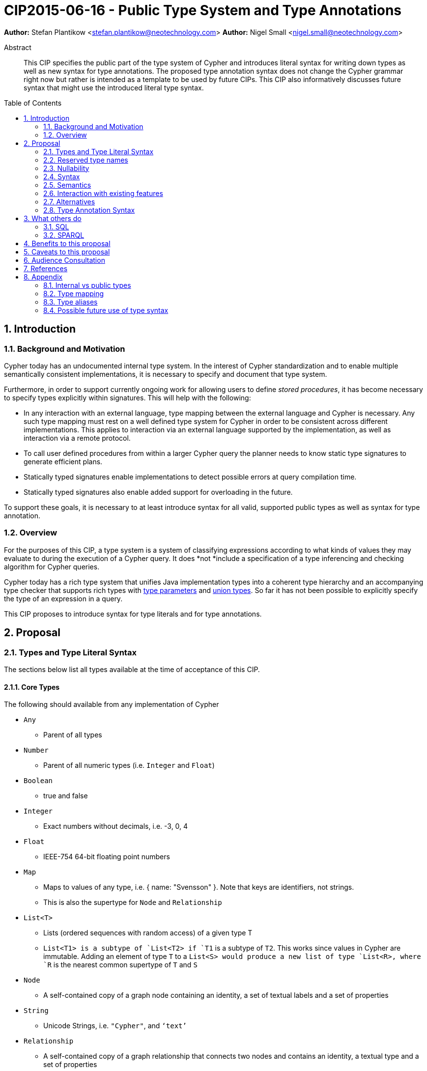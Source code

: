 = CIP2015-06-16 - Public Type System and Type Annotations
:numbered:
:toc:
:toc-placement: macro
:source-highlighter: codemirror

*Author:* Stefan Plantikow <stefan.plantikow@neotechnology.com>
*Author:* Nigel Small <nigel.small@neotechnology.com>

[abstract]
.Abstract

This CIP specifies the public part of the type system of Cypher and introduces literal syntax for writing down types as well as new syntax for type annotations. The proposed type annotation syntax does not change the Cypher grammar right now but rather is intended as a template to be used by future CIPs. This CIP also informatively discusses future syntax that might use the introduced literal type syntax.

toc::[]

== Introduction

=== Background and Motivation

Cypher today has an undocumented internal type system. In the interest of Cypher standardization and to enable multiple
semantically consistent implementations, it is necessary to specify and document that type system.

Furthermore, in order to support currently ongoing work for allowing users to define _stored procedures_, it has become
necessary to specify types explicitly within signatures. This will help with the following:

* In any interaction with an external language, type mapping between the external language and Cypher is necessary. Any
such type mapping must rest on a well defined type system for Cypher in order to be consistent across different
implementations. This applies to interaction via an external language supported by the implementation, as well as
interaction via a remote protocol.
* To call user defined procedures from within a larger Cypher query the planner needs to know static type signatures to generate efficient plans.
* Statically typed signatures enable implementations to detect possible errors at query compilation time.
* Statically typed signatures also enable added support for overloading in the future.

To support these goals, it is necessary to at least introduce syntax for all valid, supported public types as well as syntax for type annotation.

=== Overview
For the purposes of this CIP, a type system is a system of classifying expressions according to what kinds of values they may evaluate to during the execution of a Cypher query. It does *not *include a specification of a type inferencing and checking algorithm for Cypher queries.

Cypher today has a rich type system that unifies Java implementation types into a coherent type hierarchy and an accompanying type checker that supports rich types with https://en.wikipedia.org/wiki/TypeParameter[type parameters] and https://en.wikipedia.org/wiki/Union_type[union types]. So far it has not been possible to explicitly specify the type of an expression in a query.

This CIP proposes to introduce syntax for type literals and for type annotations.

== Proposal

=== Types and Type Literal Syntax

The sections below list all types available at the time of acceptance of this CIP.

==== Core Types

The following should available from any implementation of Cypher

 * `Any`
 ** Parent of all types
 * `Number`
 ** Parent of all numeric types (i.e. `Integer` and `Float`)
 * `Boolean`
 ** true and false
 * `Integer`
 ** Exact numbers without decimals, i.e. -3, 0, 4
 * `Float`
 ** IEEE-754 64-bit floating point numbers
 * `Map`
 ** Maps to values of any type, i.e. { name: "Svensson" }. Note that keys are identifiers, not strings.
 ** This is also the supertype for `Node` and `Relationship`
 * `List<T>`
 ** Lists (ordered sequences with random access) of a given type T
 ** `List<T1>`` is a subtype of `List<T2>`` if `T1` is a subtype of `T2`. This works since values in Cypher are immutable. Adding an element of type `T` to a `List<S>`` would produce a new list of type `List<R>``, where `R` is the nearest common supertype of `T` and `S`
 * `Node`
 ** A self-contained copy of a graph node containing an identity, a set of textual labels and a set of properties
 * `String`
 ** Unicode Strings, i.e. `"Cypher"`, and `‘text’`
 * `Relationship`
 ** A self-contained copy of a graph relationship that connects two nodes and contains an identity, a textual type and a set of properties
 * `Path`
 ** A sequence of alternating nodes and relationships

 === Date and Time Types

The following should available from any implementation of Cypher in accordance with _CIP2015-08-06 - Date and Time_.

 * `DateTime`
 ** An instant capturing the date, the time, and the timezone.
 * `LocalDateTime`
 ** An instant capturing the date and the time, but not the time zone.
 * `Date`
 ** An instant capturing the date, but not the time, nor the time zone.
 * `LocalDate`
 ** An instant capturing the date, but not the time, nor the time zone.
 * `LocalTime`
 ** An instant capturing the time of day, but not the date, nor the time zone.
 * `Duration`
 ** A temporal amount. This captures the difference in time between two instants. It only captures the amount of time between two instants, it does not capture a start time and end time. A unit capturing the start time and end time would be a _Time Interval_ and is out of scope for this proposal.

=== Reserved type names

In addition to the types above, the following type names are reserved by this CIP for future use:

 * `Bytes`
 * `Identity`
 * `Point`

=== Nullability

TODO: DECIDE ON WHERE TO PUT "?"

The type system also provides a way to track nullability, i.e. a type may express if a given expression may be `NULL` or not:

* Non-nullable types are all types that do not permit `NULL` as a valid result of evaluating the underlying expression.
  All types specified above are non-nullable types.
* Nullable types are all types that permit `NULL` as a valid result of evaluating the underlying expression.
  Nullable types are formed by prefixing/suffixing a non-nullable type with a question mark.

Note that `NULL` is not a type but a value that inhabits every nullable type.

==== Type Annotation

To specify the type type of a term term in future changes to the Cypher grammar, this CIP proposes using the following syntax

[source, ebnf]
----
    term :: type
----

==== Type Literal Use Outside of Annotations

Type literals could be used in other production rules as well where this is considered more readable by future CIPs (e.g. a type test operator expr IS NUMBER).

=== Syntax

[source, ebnf]
----
type = scalar type
     | container type
     | optional type
     ;

optional type = "?", type;

scalar type   = "Any"
              | "Boolean"
              | "Integer"
              | "Float"
              | "Map"
              | "Node"
              | "String"
              | "Relationship"
              | "Path"
              | "Number"
              | "DateTime"
              | "LocalDateTime"
              | "Date"
              | "LocalDate"
              | "LocalTime"
              | "Duration"
              ;

container type = "LIST", "<", type, ">";

type annotation = term, "::", type ;
----

=== Semantics
This CIP only provides syntax for future CIPs, it does not directly change Cypher and therefore does not change semantics.

The intended use of type annotations is that they express that the annotated term either has, evaluates to, or is coerced to a value of the annotated type.

=== Interaction with existing features
This CIP adds new keywords for all type names. It is expected that these type name keywords are only valid in specific contexts in the grammar (mostly in type annotations but also possibly in operators). The likelihood of conflict with existing (or future) production rules is therefore minimal.

=== Alternatives

==== Type Literal Syntax
As part of writing this CIP, many syntax alternatives have been considered for type literal syntax:

* Alternative name for the `STRING` type: `TEXT`, `UNICODE`, `LIST<CHAR>`
* Alternative name for the `LIST` type: `ARRAY`, `COLLECTION`, `SEQUENCE`, `VECTOR`
* Alternative syntax for type parameters: `LIST OF T`, `LIST[T]`, `LIST<T>`, `LIST T`
* Alternative syntax for type annotations: `(STRING) expr`, `STRING expr`, `expr: `T`

=== Type Annotation Syntax


== What others do

=== SQL
SQL column types are given after the name of the column with no extra punctuation. For example:

[source,sql]
----
id INTEGER
name VARCHAR(40)
----

The SQL standard has adopted the following syntax for casting or converting values:

	   CAST ( <expr> AS <type> )

There are some variations in how different implementations support casting. This is detailed below.

==== PostgreSQL
Casting in PostgreSQL can be achieved by using cast functions in addition to the AS keyword:

[source,sql]
----
CREATE CAST (source_type AS target_type)
	WITH FUNCTION function_name (argument_type [, ...])
	[ AS ASSIGNMENT | AS IMPLICIT ]

SELECT CAST(42 AS float8);
----

==== MSSQL
MSSQL uses a similar notation to PostgreSQL for casting:

      CAST ( expression AS data_type [ ( length ) ] )

In addition, similar CONVERT and PARSE functions exist:

[source,sql]
----
CONVERT ( data_type [ ( length ) ] , expression [ , style ] )
PARSE ( string_value AS data_type [ USING culture ] )
----

Function type annotations use a similar syntax to column definitions:

     CREATE FUNCTION [dbo].[foo] ( @myNumber INTEGER )

=== SPARQL
SPARQL is based on the type system from RDF and XML schema and provides functionality for type testing and conversion. It also supports annotating strings with a language.

 * Use in casts: `FILTER(xsd:integer(?time) > 1291908000)`
 * Use in type tests: `FILTER (datatype(?o)=xsd:datetime)`
 * Use in triplet data: `<subject> <predicate> "42"^^xsd:integer .`
 * Use in literals: `"42"^^http://www.w3.org/2001/XMLSchema#integer`
 * Language annotated text: `"cat"@en`

== Benefits to this proposal

* Explicit type syntax allows us to specify the types of arguments and return values in signatures of user defined procedures
* With further extensions it would enable users of Cypher to be more explicit about the types of values which is beneficial for error reporting, planning, performance, and query readability
* This allows us to define clear requirements for PackStream serialization

== Caveats to this proposal

Adding explicit syntax for types may lead to a more complex and difficult to learn language. Since the initial use of type syntax is for specifying the signatures of user defined procedures only, this should not be a strong concern.

== Audience Consultation

Communication with external stakeholders should happen as part of the consultation process for _CIP2015-06-24 Managing Procedures_.

== References

* Wikipedia on _type systems_
* CypherType and symbols package object in the Neo4j implementation
* SPARQL and SQL standards

== Appendix

This appendix captures the discussion around type syntax that was part of creating this CIP. It is informative only and not part of the proposal. It merely documents the authors’ ideas for future use of types in Cypher.

=== Internal vs public types
We distinguish between internal types and public types to minimize mental overhead and simplify language mapping. Internal types are tracked by the type checking algorithm. They may contain more sophisticated static analysis information such as nullability, which properties exist on a node, or alternative types for a value (union types). A Cypher user commonly should not be required to be aware of internal types though they may influence behaviour or become visible in error messages. Public types contain less information than internal types. They can be specified in type annotations and there should exist straightforward mappings between the public type system and type systems of target languages of officially supported drivers and the store.

The diagram below gives an overview on the various concepts around the Cypher type system and how they relate to each other as seen by this CIP.

image:CIP2015-09-16-public-type-system-overview.png[Public Type System Overview]

=== Type mapping
The issue of mapping types from the public type system to other type systems (such as Java, JavaScript or PackStream) is not the concern of this document. While still requiring clear definition, such mapping definitions are not a Cypher language concern.

=== Type aliases
Some of the type names are very long and thus could be somewhat difficult to type, and perhaps even read in longer function signatures. Introducing a set of predefined and perhaps user defined type aliases, such as REL for RELATIONSHIP might be a remedy to this issue.

=== Possible future use of type syntax

==== Type annotations in declarations and definitions
It may be helpful to extend definitions that introduce new identifiers (WITH, RETURN) or signatures in procedure declarations with type annotations for improved type checking, planning, and possibly code generation.

*Example*
`RETURN expr AS a :: NUMBER`

==== Type ascription ("safe upcast")
A type ascription annotates an expression with a type such that casting the value at runtime to the given type cannot fail. This may be useful (and in fact is used by Scala for example) to control what types are inferred by a type inferencing algorithm during semantic checking.

*Example*
`RETURN [1.0, 2.3, 3.0] :: LIST<NUMBER>`

==== Type cast ("unsafe downcast")
Beyond type ascription, a type cast asserts a specific type for an expression such that it cannot be verified at compile time if evaluating that expression will always produce a value of the target  type. Hence type casts may fail at runtime.

*Example*
`RETURN CAST n.prop :: NUMBER`

==== Type tests
Additionally it may be practical to test the type of a value at runtime.

*Example*
`RETURN n.prop IS [NOT] NUMBER`

==== Union Type Support
Cypher's current type checker tracks sets of possible types for expressions. This could be understood as a form of union typing. Union types do not map easily to the type systems of most common target languages (Java, Javascript, ...), they complicate type checking, and are not required for the work on remoting. This is why they have not been included in this proposal. They could be added instead at a later stage.

*Example*
`RETURN [1, "Yo"] :: LIST<STRING> | LIST<NUMBER>`
